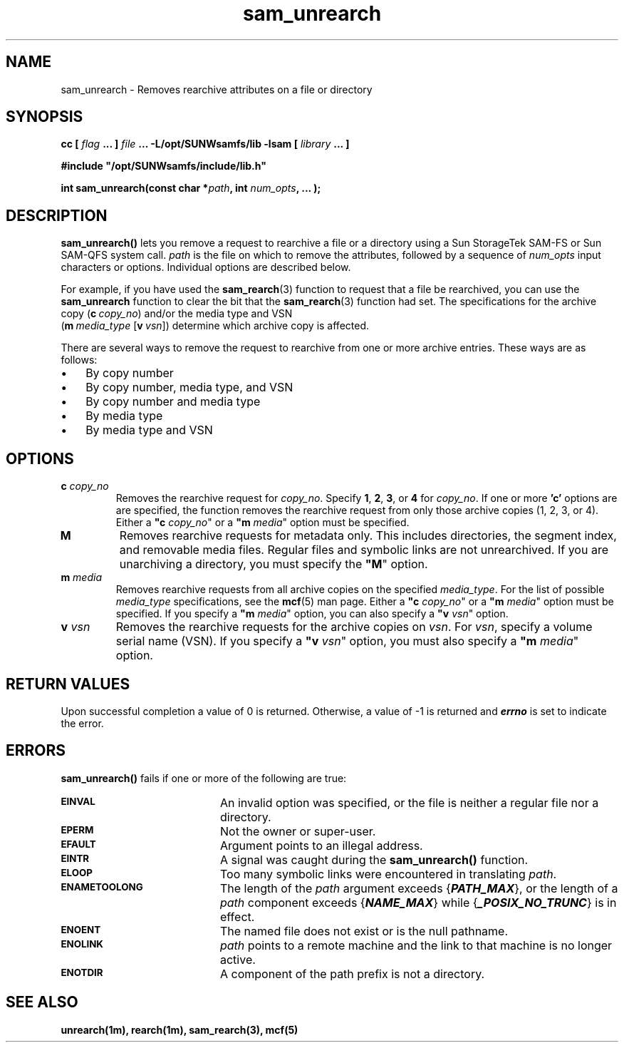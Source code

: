 .\" $Revision: 1.4 $
.ds ]W Sun Microsystems
.\" SAM-QFS_notice_begin
.\"
.\" CDDL HEADER START
.\"
.\" The contents of this file are subject to the terms of the
.\" Common Development and Distribution License (the "License").
.\" You may not use this file except in compliance with the License.
.\"
.\" You can obtain a copy of the license at pkg/OPENSOLARIS.LICENSE
.\" or https://illumos.org/license/CDDL.
.\" See the License for the specific language governing permissions
.\" and limitations under the License.
.\"
.\" When distributing Covered Code, include this CDDL HEADER in each
.\" file and include the License file at pkg/OPENSOLARIS.LICENSE.
.\" If applicable, add the following below this CDDL HEADER, with the
.\" fields enclosed by brackets "[]" replaced with your own identifying
.\" information: Portions Copyright [yyyy] [name of copyright owner]
.\"
.\" CDDL HEADER END
.\"
.\" Copyright 2009 Sun Microsystems, Inc.  All rights reserved.
.\" Use is subject to license terms.
.\"
.\" SAM-QFS_notice_end
.\"
.TH sam_unrearch 3 "15 May 2007"
.SH NAME
sam_unrearch \- Removes rearchive attributes on a file or directory
.SH SYNOPSIS
.LP
.BI "cc [ " "flag"
.BI " ... ] " "file"
.BI " ... -L/opt/SUNWsamfs/lib -lsam [ " "library" " ... ]"
.LP
.nf
.ft 3
#include "/opt/SUNWsamfs/include/lib.h"
.ft
.fi
.LP
.BI "int sam_unrearch(const char *" "path" ,
.BI "int"  " num_opts" ,
.B "...");
.SH DESCRIPTION
.PP
.B sam_unrearch(\|)
lets you remove a request to rearchive
a file or a directory using a Sun
StorageTek \%SAM-FS or Sun \%SAM-QFS system call.
.I path
is the file on which to remove the attributes,
followed by a sequence of
.I num_opts
input characters or options.
Individual options are described below.

For example, if you have used the \fBsam_rearch\fR(3) function
to request that a file be rearchived, you can use the \fBsam_unrearch\fR
function to clear the bit that the \fBsam_rearch\fR(3) function had set.
The specifications for the archive copy (\fBc\ \fIcopy_no\fR) and/or
the media type and VSN
.if n .br
(\%\fBm\ \fImedia_type\fR \%[\fBv\ \fIvsn\fR])
determine which archive copy is affected.
.PP
There are several ways to remove the request to rearchive from
one or more archive entries.  These ways are as follows:
.TP 3
\(bu
By copy number
.TP
\(bu
By copy number, media type, and VSN
.TP
\(bu
By copy number and media type
.TP
\(bu
By media type
.TP
\(bu
By media type and VSN
.SH OPTIONS
.TP
\fBc\fI copy_no\fR
Removes the rearchive request for \fIcopy_no\fR.
Specify \fB1\fR, \fB2\fR, \fB3\fR, or \fB4\fR for \fIcopy_no\fR.
If one or more \fB'c'\fR options are
are specified, the function removes the rearchive request from only
those archive copies (1, 2, 3, or 4).
Either a \fB"c\fI copy_no\fR" or a \fB"m\fI media\fR" option must be specified.
.TP
\fBM\fR
Removes rearchive requests for metadata only.
This includes directories, the segment index,
and removable media files.
Regular files and symbolic links are not unrearchived.
If you are unarchiving a directory, you must specify
the \%\fB"M\fR" option.
.TP
\fBm\fI media\fR
Removes rearchive requests from all
archive copies on the specified \fImedia_type\fR.
For the list of possible \fImedia_type\fR specifications, see the
\fBmcf\fR(5) man page.
Either a \%\fB"c\fI copy_no\fR" or a \%\fB"m\fI media\fR" option must be specified.
If you specify a \%\fB"m\fI media\fR" option, you can also specify
a \%\fB"v\fI vsn\fR" option.
.TP
\fBv\fI vsn\fR
Removes the rearchive requests for the archive copies on \fIvsn\fR.
For \fIvsn\fR, specify a volume serial name (VSN).
If you specify a \%\fB"v\fI vsn\fR" option, you must also specify
a \%\fB"m\fI media\fR" option.
.SH "RETURN VALUES"
Upon successful completion a value of 0 is returned.
Otherwise, a value of \-1 is returned and
\f4errno\fP
is set to indicate the error.
.SH ERRORS
.PP
.B sam_unrearch(\|)
fails if one or more of the following are true:
.TP 20
.SB EINVAL
An invalid option was specified, or the file is neither a regular file nor a
directory.
.TP
.SB EPERM
Not the owner or super-user.
.TP
.SB EFAULT
Argument points to an illegal address.
.TP
.SB EINTR
A signal was caught during the
.B sam_unrearch(\|)
function.
.TP
.SB ELOOP
Too many symbolic links were encountered in translating
.IR path .
.TP
.SB ENAMETOOLONG
The length of the
.I path
argument exceeds {\f4PATH_MAX\f1}, or the
length of a \f2path\f1 component exceeds {\f4NAME_MAX\f1} while
{\f4_POSIX_NO_TRUNC\f1} is in effect.
.TP
.SB ENOENT
The named file does not exist or is the null pathname.
.TP
.SB ENOLINK
.I path
points to a remote machine and the link
to that machine is no longer active.
.TP
.SB ENOTDIR
A component of the path prefix is not a directory.
.SH "SEE ALSO"
.BR unrearch(1m),
.BR rearch(1m),
.BR sam_rearch(3),
.BR mcf(5)
